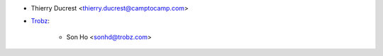 * Thierry Ducrest <thierry.ducrest@camptocamp.com>
* `Trobz <https://trobz.com>`_:

    * Son Ho <sonhd@trobz.com>

